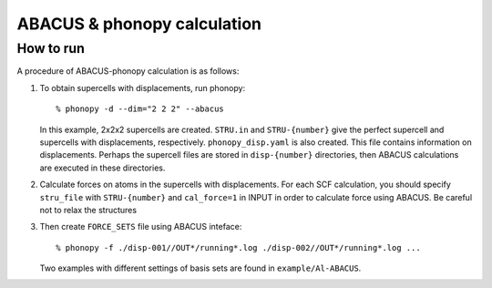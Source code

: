 .. _abacus_interface:

ABACUS & phonopy calculation
=========================================

How to run
-----------

A procedure of ABACUS-phonopy calculation is as follows:

1) To obtain supercells with displacements, run phonopy::

    % phonopy -d --dim="2 2 2" --abacus

   In this example, 2x2x2 supercells are created. ``STRU.in`` and
   ``STRU-{number}`` give the perfect supercell and supercells
   with displacements, respectively. ``phonopy_disp.yaml`` is also created.
   This file contains information on displacements. Perhaps the supercell files are
   stored in ``disp-{number}`` directories, then ABACUS calculations are
   executed in these directories.

2) Calculate forces on atoms in the supercells with displacements. For each SCF calculation, you should specify ``stru_file`` with ``STRU-{number}`` and ``cal_force=1`` in INPUT in order to calculate force using ABACUS. Be careful not to relax the structures

3) Then create ``FORCE_SETS`` file using ABACUS inteface::

    % phonopy -f ./disp-001//OUT*/running*.log ./disp-002//OUT*/running*.log ...

   Two examples with different settings of basis sets are found in ``example/Al-ABACUS``.
